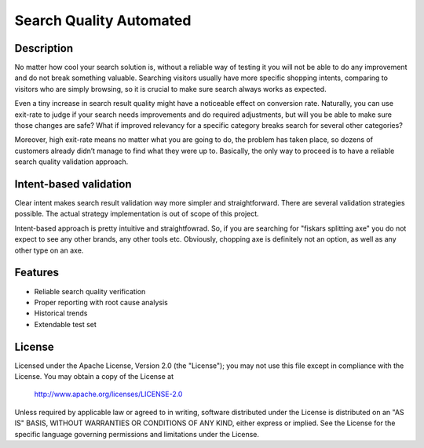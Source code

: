 ============================
Search Quality Automated
============================

-----------
Description
-----------
No matter how cool your search solution is, without a reliable way of testing it you will not be able to do any improvement and do not break something valuable. Searching visitors usually have more specific shopping intents, comparing to visitors who are simply browsing, so it is crucial to make sure search always works as expected. 

Even a tiny increase in search result quality might have a noticeable effect on conversion rate.
Naturally, you can use exit-rate to judge if your search needs improvements and do required adjustments, but will you be able to make sure those changes are safe? What if improved relevancy for a specific category breaks search for several other categories?

Moreover, high exit-rate means no matter what you are going to do, the problem has taken place, so dozens of customers already didn’t manage to find what they were up to. Basically, the only way to proceed is to have a reliable search quality validation approach.

--------------------------------
Intent-based validation
--------------------------------
Clear intent makes search result validation way more simpler and straightforward. There are several validation strategies possible. The actual strategy implementation is out of scope of this project. 

Intent-based approach is pretty intuitive and straightfowrad. So, if you are searching for "fiskars splitting axe" you do not expect to see any other brands, any other tools etc. Obviously, chopping axe is definitely not an option, as well as any other type on an axe.

.. image:: doc/images/amazon-example-01.png?raw=true
   :align: center

--------
Features
--------
- Reliable search quality verification
- Proper reporting with root cause analysis
- Historical trends
- Extendable test set

-------
License
-------
Licensed under the Apache License, Version 2.0 (the "License");
you may not use this file except in compliance with the License.
You may obtain a copy of the License at

    http://www.apache.org/licenses/LICENSE-2.0

Unless required by applicable law or agreed to in writing, software
distributed under the License is distributed on an "AS IS" BASIS,
WITHOUT WARRANTIES OR CONDITIONS OF ANY KIND, either express or implied.
See the License for the specific language governing permissions and
limitations under the License.




